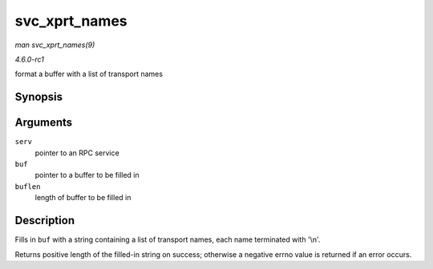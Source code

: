 
.. _API-svc-xprt-names:

==============
svc_xprt_names
==============

*man svc_xprt_names(9)*

*4.6.0-rc1*

format a buffer with a list of transport names


Synopsis
========

.. c:function:: int svc_xprt_names( struct svc_serv * serv, char * buf, const int buflen )

Arguments
=========

``serv``
    pointer to an RPC service

``buf``
    pointer to a buffer to be filled in

``buflen``
    length of buffer to be filled in


Description
===========

Fills in ``buf`` with a string containing a list of transport names, each name terminated with '\\n'.

Returns positive length of the filled-in string on success; otherwise a negative errno value is returned if an error occurs.
